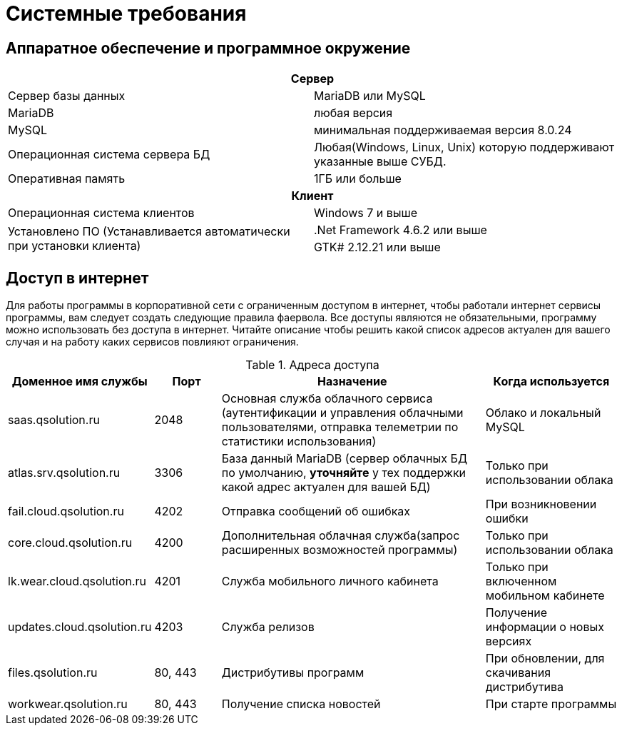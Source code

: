 [#requirements]
= Системные требования

== Аппаратное обеспечение и программное окружение

[cols="1,1"]
|===
2+h|Сервер

|Сервер базы данных 
|MariaDB или MySQL

|MariaDB
|любая версия

|MySQL
|минимальная поддерживаемая версия 8.0.24 

|Операционная система сервера БД 
|Любая(Windows, Linux, Unix) которую поддерживают указанные выше СУБД.

|Оперативная память
|1ГБ или больше

2+h|Клиент

|Операционная система клиентов
|Windows 7 и выше

.2+|Установлено ПО (Устанавливается автоматически при установки клиента)
|.Net Framework 4.6.2 или выше

|GTK# 2.12.21 или выше
|===

== Доступ в интернет

Для работы программы в корпоративной сети с ограниченным доступом в интернет, чтобы работали интернет сервисы программы, вам следует создать следующие правила фаервола. Все доступы являются не обязательными, программу можно использовать без доступа в интернет. Читайте описание чтобы решить какой список адресов актуален для вашего случая и на работу каких сервисов повлияют ограничения.

.Адреса доступа
[cols="2,1,4,2"]
|===
|Доменное имя службы |Порт |Назначение|Когда используется

|saas.qsolution.ru|2048|Основная служба облачного сервиса (аутентификации и управления облачными пользователями, отправка телеметрии по статистики использования)|Облако и локальный MySQL

|atlas.srv.qsolution.ru|3306|База данный MariaDB (сервер облачных БД по умолчанию, *уточняйте* у тех поддержки какой адрес актуален для вашей БД)|Только при использовании облака

|fail.cloud.qsolution.ru|4202|Отправка сообщений об ошибках| При возникновении ошибки

|core.cloud.qsolution.ru|4200|Дополнительная облачная служба(запрос расширенных возможностей программы)|Только при использовании облака

|lk.wear.cloud.qsolution.ru|4201|Служба мобильного личного кабинета| Только при включенном мобильном кабинете

|updates.cloud.qsolution.ru|4203|Служба релизов| Получение информации о новых версиях

|files.qsolution.ru|80, 443|Дистрибутивы программ| При обновлении, для скачивания дистрибутива

|workwear.qsolution.ru|80, 443|Получение списка новостей| При старте программы

|===
